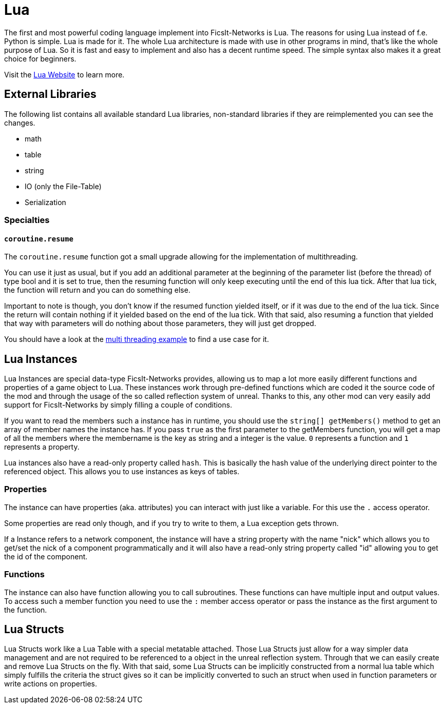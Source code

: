 = Lua
:description: Lua is a very nice simple and easy to learn language and is just made for use in other programs as scripting interface. This is the most powerful tool you have in FicsIt-Networks.

The first and most powerful coding language implement into FicsIt-Networks is Lua. The reasons for using Lua instead of f.e. Python is simple. Lua is made for it. The whole Lua architecture is made with use in other programs in mind, that's like the whole purpose of Lua. So it is fast and easy to implement and also has a decent runtime speed. The simple syntax also makes it a great choice for beginners.

Visit the https://lua.org/[Lua Website] to learn more.

== External Libraries

The following list contains all available standard Lua libraries, non-standard libraries if they are reimplemented you can see the changes.

- math
- table
- string
- IO (only the File-Table)
- Serialization

=== Specialties

==== `coroutine.resume`

The `coroutine.resume` function got a small upgrade allowing for the implementation of multithreading.

You can use it just as usual, but if you add an additional parameter at the beginning
of the parameter list (before the thread) of type bool and it is set to true,
then the resuming function will only keep executing until the end of this lua tick.
After that lua tick, the function will return and you can do something else.

Important to note is though, you don’t know if the resumed function yielded itself,
or if it was due to the end of the lua tick.
Since the return will contain nothing if it yielded based on the end of the lua tick.
With that said, also resuming a function that yielded that way with parameters will do nothing
about those parameters, they will just get dropped.

You should have a look at the xref:lua/examples/multiThreading.adoc[multi threading example] to find a use case for it.

== Lua Instances

Lua Instances are special data-type FicsIt-Networks provides, allowing us to map a lot more easily different functions and properties of a game object to Lua.
These instances work through pre-defined functions which are coded it the source code of the mod and through the usage of the so called reflection system of unreal.
Thanks to this, any other mod can very easily add support for FicsIt-Networks by simply filling a couple of conditions.

If you want to read the members such a instance has in runtime, you should use the `string[] getMembers()` method to get an array of member names the instance has.
If you pass `true` as the first parameter to the getMembers function, you will get a map of all the members where the membername is the key as string and a integer
is the value. `0` represents a function and `1` represents a property.

Lua instances also have a read-only property called `hash`.
This is basically the hash value of the underlying direct pointer to the referenced object.
This allows you to use instances as keys of tables.

=== Properties

The instance can have properties (aka. attributes) you can interact with just like a variable.
For this use the `.` access operator.

Some properties are read only though, and if you try to write to them, a Lua exception gets thrown.

If a Instance refers to a network component, the instance will have a string property with the name "nick" which allows you to get/set
the nick of a component programmatically and it will also have a read-only string property called "id" allowing you to get
the id of the component.

=== Functions

The instance can also have function allowing you to call subroutines. These functions can have multiple input and output values.
To access such a member function you need to use the `:` member access operator or pass the instance as the first argument to the function.

== Lua Structs

Lua Structs work like a Lua Table with a special metatable attached.
Those Lua Structs just allow for a way simpler data management and are not required to be referenced to a object in the unreal reflection system.
Through that we can easily create and remove Lua Structs on the fly.
With that said, some Lua Structs can be implicitly constructed from a normal lua table which simply fulfills the criteria the struct gives so it can be implicitly converted to such an struct when used in function parameters or write actions on properties.
